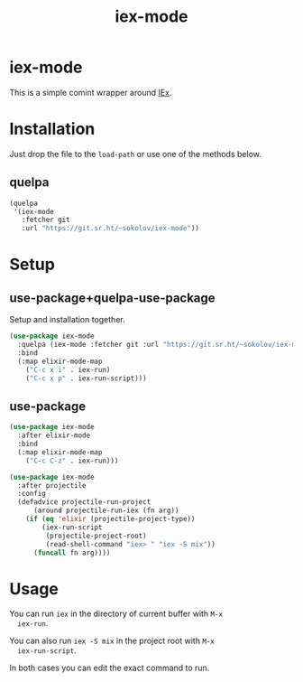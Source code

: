 #+title: iex-mode
#+options: toc:nil
#+properties: header-args:emacs-lisp :eval no
#+begin_export markdown
[![builds.sr.ht status](https://builds.sr.ht/~sokolov/iex-mode.svg)](https://builds.sr.ht/~sokolov/iex-mode?)

> This file is automatically generated from `README.org`. Do not edit
> manually.
#+end_export
* iex-mode
  This is a simple comint wrapper around [[https://hexdocs.pm/iex/IEx.html][IEx]].
* Installation
  Just drop the file to the ~load-path~ or use one of the methods below.
** quelpa
   #+begin_src emacs-lisp
   (quelpa
    '(iex-mode
      :fetcher git
      :url "https://git.sr.ht/~sokolov/iex-mode"))
   #+end_src
* Setup
** use-package+quelpa-use-package
   Setup and installation together.
   #+begin_src emacs-lisp
   (use-package iex-mode
     :quelpa (iex-mode :fetcher git :url "https://git.sr.ht/~sokolov/iex-mode")
     :bind
     (:map elixir-mode-map
       ("C-c x i" . iex-run)
       ("C-c x p" . iex-run-script)))
   #+end_src
** use-package
   #+begin_src emacs-lisp
   (use-package iex-mode
     :after elixir-mode
     :bind
     (:map elixir-mode-map
       ("C-c C-z" . iex-run)))

   (use-package iex-mode
     :after projectile
     :config
     (defadvice projectile-run-project
         (around projectile-run-iex (fn arg))
       (if (eq 'elixir (projectile-project-type))
           (iex-run-script
            (projectile-project-root)
            (read-shell-command "iex> " "iex -S mix"))
         (funcall fn arg))))
   #+end_src
* Usage
  You can run ~iex~ in the directory of current buffer with =M-x
  iex-run=.

  You can also run =iex -S mix= in the project root with =M-x
  iex-run-script=.

  In both cases you can edit the exact command to run.
* COMMENT Local variables
# Local Variables:
# eval: (add-hook (quote after-save-hook) (function org-md-export-to-markdown) nil t)
# End:
